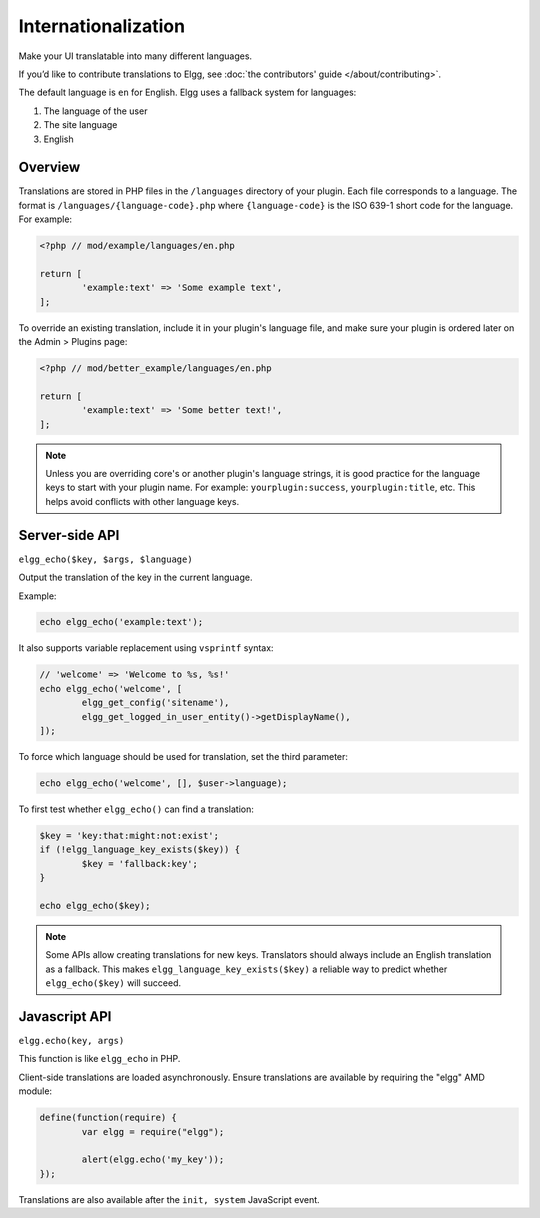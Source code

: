 Internationalization
####################

Make your UI translatable into many different languages.

If you’d like to contribute translations to Elgg, see :doc:`the contributors' guide </about/contributing>`.

The default language is ``en`` for English. Elgg uses a fallback system for languages:

1. The language of the user
2. The site language
3. English

Overview
========

Translations are stored in PHP files in the ``/languages`` directory of your plugin. Each file corresponds to a language. The format is 
``/languages/{language-code}.php`` where ``{language-code}`` is the ISO 639-1 short code for the language. For example:

.. code-block:: php

	<?php // mod/example/languages/en.php

	return [
		'example:text' => 'Some example text',
	];

To override an existing translation, include it in your plugin's language file, and make sure your plugin is
ordered later on the Admin > Plugins page:

.. code-block:: php

	<?php // mod/better_example/languages/en.php

	return [
		'example:text' => 'Some better text!',
	];

.. note::

    Unless you are overriding core's or another plugin's language strings, it is good practice for the language keys to start with your plugin name. 
    For example: ``yourplugin:success``, ``yourplugin:title``, etc. This helps avoid conflicts with other language keys.

Server-side API
===============

``elgg_echo($key, $args, $language)``

Output the translation of the key in the current language.

Example:

.. code-block:: php

	echo elgg_echo('example:text');

It also supports variable replacement using ``vsprintf`` syntax:

.. code-block:: php

	// 'welcome' => 'Welcome to %s, %s!'
	echo elgg_echo('welcome', [
		elgg_get_config('sitename'),
		elgg_get_logged_in_user_entity()->getDisplayName(),
	]);

To force which language should be used for translation, set the third parameter:

.. code-block:: php

    echo elgg_echo('welcome', [], $user->language);

To first test whether ``elgg_echo()`` can find a translation:

.. code-block:: php

	$key = 'key:that:might:not:exist';
	if (!elgg_language_key_exists($key)) {
		$key = 'fallback:key';
	}

	echo elgg_echo($key);

.. note:: 

    Some APIs allow creating translations for new keys. Translators should always include an English translation as a fallback. 
    This makes ``elgg_language_key_exists($key)`` a reliable way to predict whether ``elgg_echo($key)`` will succeed.

Javascript API
==============

``elgg.echo(key, args)``

This function is like ``elgg_echo`` in PHP.

Client-side translations are loaded asynchronously. Ensure translations are available by requiring the "elgg" AMD module:

.. code-block:: javascript

	define(function(require) {
		var elgg = require("elgg");

		alert(elgg.echo('my_key'));
	});

Translations are also available after the ``init, system`` JavaScript event.

